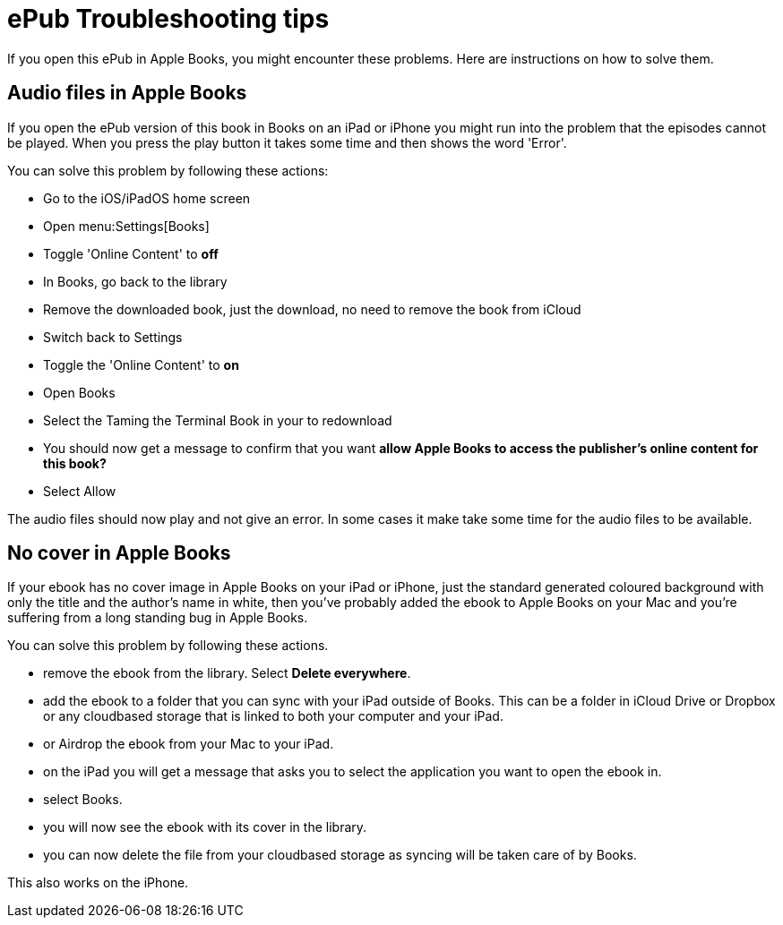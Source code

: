 [[troubleshooting]]
= ePub Troubleshooting tips

If you open this ePub in Apple Books, you might encounter these problems.
Here are instructions on how to solve them.

== Audio files in Apple Books

If you open the ePub version of this book in Books on an iPad or iPhone you might run into the problem that the episodes cannot be played. When you press the play button it takes some time and then shows the word 'Error'.

You can solve this problem by following these actions:

* Go to the iOS/iPadOS home screen
* Open menu:Settings[Books]
* Toggle 'Online Content' to *off*
* In Books, go back to the library
* Remove the downloaded book, just the download, no need to remove the book from iCloud
* Switch back to Settings
* Toggle the 'Online Content' to *on*
* Open Books
* Select the Taming the Terminal Book in your to redownload
* You should now get a message to confirm that you want *allow Apple Books to access the publisher's online content for this book?*
* Select Allow

The audio files should now play and not give an error.
In some cases it make take some time for the audio files to be available.

== No cover in Apple Books

If your ebook has no cover image in Apple Books on your iPad or iPhone, just the standard generated coloured background with only the title and the author's name in white, then you've probably added the ebook to Apple Books on your Mac and you're suffering from a long standing bug in Apple Books.

You can solve this problem by following these actions.

* remove the ebook from the library. Select *Delete everywhere*.
* add the ebook to a folder that you can sync with your iPad outside of Books. This can be a folder in iCloud Drive or Dropbox or any cloudbased storage that is linked to both your computer and your iPad.
* or Airdrop the ebook from your Mac to your iPad.
* on the iPad you will get a message that asks you to select the application you want to open the ebook in.
* select Books.
* you will now see the ebook with its cover in the library.
* you can now delete the file from your cloudbased storage as syncing will be taken care of by Books.

This also works on the iPhone.
